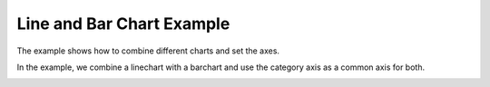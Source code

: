Line and Bar Chart Example
==========================

The example shows how to combine different charts and set the axes.

In the example, we combine a linechart with a barchart and use the category
axis as a common axis for both.

.. image:: lineandbar.png
   :width: 400
   :alt: Line and Bar Chart Screenshot

